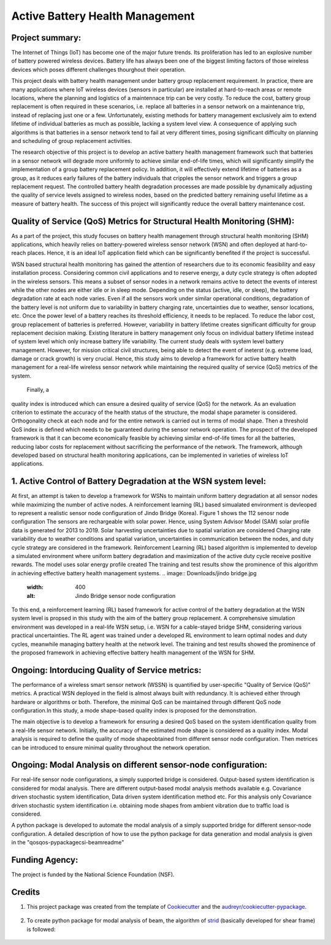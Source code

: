 ================================
Active Battery Health Management
================================


Project summary:
------------------
The Internet of Things (IoT) has become one of the major future trends. Its proliferation has led to an explosive number of battery powered
wireless devices. Battery life has always been one of the biggest limiting factors of those wireless devices which poses different challenges
thourghout their operation.

This project deals with battery health management under battery group replacement requirement. In practice, there are many applications 
where IoT wireless devices (sensors in particular) are installed at hard-to-reach areas or remote locations, where the planning and logistics
of a maintennace trip can be very costly. To reduce the cost, battery group replacement is often required in these scenarios, i.e. replace all
batteries in a sensor network on a maintenance trip, instead of replacing just one or a few. Unfortunately, existing methods for battery
management exclusively aim to extend lifetime of individual batteries as much as possible, lacking a system level view. A consequence of 
applying such algorithms is that batteries in a sensor network tend to fail at very different times, posing significant difficulty on 
planning and scheduling of group replacement activities.

The research objective of this project is to develop an active battery health management framework such that batteries in a sensor network
will degrade more uniformly to achieve similar end-of-life times, which will significantly simplify the implementation of a group battery 
replacement policy. In addition, it will effectively extend lifetime of batteries as a group, as it reduces early failures of the battery
individuals that cripples the sensor network and triggers a group replacement request. The controlled battery health degradation processes 
are made possible by dynamically adjusting the quality of service levels assigned to wireless nodes, based on the predicted battery remaining
useful lifetime as a measure of battery health. The success of this project will significantly reduce the overall battery maintenance cost.


Quality of Service (QoS) Metrics for Structural Health Monitoring (SHM):
------------------------------------------------------------------------
As a part of the project, this study focuses on battery health management through structural health monitoring (SHM) applications, which 
heavily relies on battery-powered wireless sensor network (WSN) and often deployed at hard-to-reach places. Hence, it is an ideal IoT 
application field which can be significantly benefited if the project is successful.

WSN based structural health monitoring has gained the attention of researchers due to its economic feasibility and easy installation process. 
Considering common civil applications and to reserve energy, a duty cycle strategy is often adopted in the wireless sensors. This means a 
subset of sensor nodes in a network remains active to detect the events of interest while the other nodes are either idle or in sleep mode. 
Depending on the status (active, idle, or sleep), the battery degradation rate at each node varies. Even if all the sensors work under 
similar operational conditions, degradation of the battery level is not uniform due to variability in battery charging rate, uncertainties 
due to weather, sensor locations, etc. Once the power level of a battery reaches its threshold efficiency, it needs to be replaced. To 
reduce the labor cost, group replacement of batteries is preferred. However, variability in battery lifetime creates significant difficulty 
for group replacement decision making. Existing literature in battery management only focus on individual battery lifetime instead of 
system level which only increase battery life variability. The current study deals with system level battery management. However, for 
mission critical civil structures, being able to detect the event of ineterst (e.g. extreme load, damage or crack growth) is very crucial. 
Hence, this study aims to develop a framework for active battery health management for a real-life wireless sensor network while maintaining 
the required quality of service (QoS) metrics of the system.

 Finally, a 
quality index is introduced which can ensure a desired quality of service (QoS) for the network. As an evaluation criterion to estimate 
the accuracy of the health status of the structure, the modal shape parameter is considered. Orthogonality check at each node and for the 
entire network is carried out in terms of modal shape. Then a threshold QoS index is defined which needs to be guaranteed during the sensor
network operation. The prospect of the developed framework is that it can become economically feasible by achieving similar end-of-life 
times for all the batteries, reducing labor costs for replacement without sacrificing the performance of the network. The framework, 
although developed based on structural health monitoring applications, can be implemented in varieties of wireless IoT applications.

1. Active Control of Battery Degradation at the WSN system level:
-----------------------------------------------------------------
At first, an attempt is taken to develop a framework for WSNs to maintain uniform battery degradation at all sensor nodes while maximizing 
the number of active nodes. A reinforcement learning (RL) based simualated environment is devleoped to represent a realistic sensor node 
configuration of Jindo Bridge (Korea). Figure 1 shows the 112 senosr node configuration The sensors are rechargeable with solar power. Hence, using System Advisor Model (SAM) solar profile 
data is generated for 2013 to 2019. Solar harvesting uncertainties due to spatial variation are considered
Charging rate variability due to weather conditions and spatial variation, uncertainties in communication 
between the nodes, and duty cycle strategy are considered in the framework. Reinforcement Learning (RL) based algorithm is implemented to 
develop a simulated environment where uniform battery degradation and maximization of the active duty cycle receive positive rewards. The 
model uses solar energy profile created 
The 
training and test results show the prominence of this algorithm in achieving effective battery health management systems.
.. image:: Downloads/jindo bridge.jpg
    :width: 400
    :alt: Jindo Bridge sensor node configuration
To this end, a reinforcement learning (RL) based framework for active control of the battery degradation at the WSN system level is 
propsed in this study with the aim of the battery group replacement. A comprehensive simulation environment was developed in a real-life 
WSN setup, i.e. WSN for a cable-stayed bridge SHM, considering various practical uncertainties. The RL agent was trained under a developed 
RL environment to learn optimal nodes and duty cycles, meanwhile managing battery health at the network level. The training and test 
results showed the prominence of the proposed framework in achieving effective battery health management of the WSN for SHM.

Ongoing: Intorducing Quality of Service metrics:
------------------------------------------------
The performance of a wireless smart sensor network (WSSN) is quantified by user-specific "Quality of Service (QoS)" metrics. 
A practical WSN deployed in the field is almost always built with redundancy. It is achieved either through hardware or algorithms or both. 
Therefore, the minimal QoS can be maintained through different QoS node configuration.In this study, a mode shape-based quality index is 
proposed for the demonstration. 

The main objective is to develop a framework for ensuring a desired QoS based on the system identification quality from a real-life sensor network.
Initially, the accuracy of the estimated mode shape is considered as a quality index. Modal analysis is required to define the quality of 
mode shapeobtained from different sensor node configuration. Then metrices can be introduced to ensure minimal quality throughout the 
network operation.

Ongoing: Modal Analysis on different sensor-node configuration:
---------------------------------------------------------------
For real-life sensor node configurations, a simply supported bridge is considered. Output-based system identification is considered for 
modal analysis. There are different output-based modal analysis methods available e.g. Covariance driven stochastic system identification,
Data driven system identification method etc. For this analysis only Covariance driven stochastic system identification i.e. obtaining 
mode shapes from ambient vibration due to traffic load is considered.

A python package is developed to automate the modal analysis of a simply supported bridge for different sensor-node configuration. A 
detailed description of how to use the python package for data generation and modal analysis is given in the "qos\qos-pypackage\csi-beam\readme"



Funding Agency:
---------------
The project is funded by the National Science Foundation (NSF).

Credits
-------

1. This project package was created from the template of Cookiecutter_ and the `audreyr/cookiecutter-pypackage`_.

    .. _Cookiecutter: https://github.com/audreyr/cookiecutter
    .. _`audreyr/cookiecutter-pypackage`: https://github.com/audreyr/cookiecutter-pypackage

2. To create python package for modal analysis of beam, the algorithm of strid_ (basically developed for shear frame) is followed:
     
     .. _strid: https://github.com/Gunnstein/strid